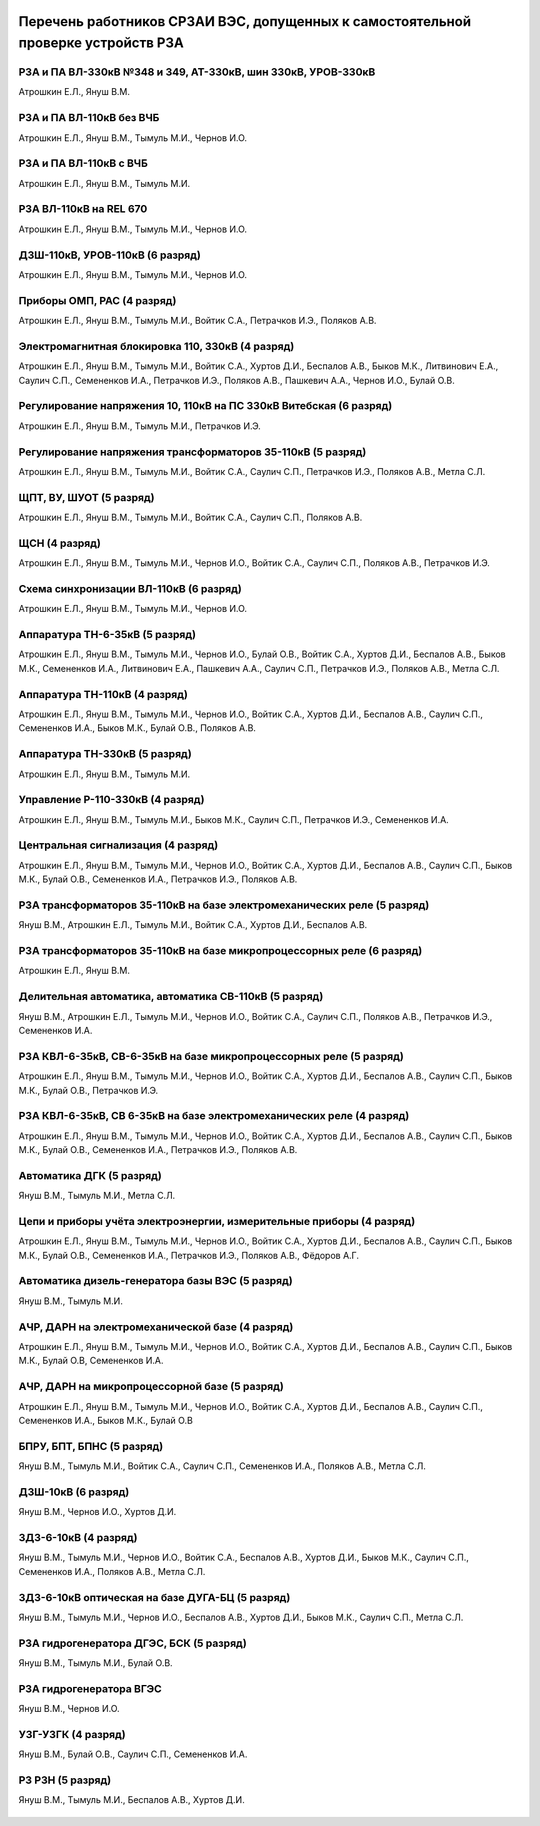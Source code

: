 .. figure:: ../_static/Утверждаю10_01_2019.svg
       :align: center

Перечень работников СРЗАИ ВЭС, допущенных к самостоятельной проверке устройств РЗА
~~~~~~~~~~~~~~~~~~~~~~~~~~~~~~~~~~~~~~~~~~~~~~~~~~~~~~~~~~~~~~~~~~~~~~~~~~~~~~~~~~~

РЗА и ПА ВЛ-330кВ №348 и 349, АТ-330кВ, шин 330кВ, УРОВ-330кВ
""""""""""""""""""""""""""""""""""""""""""""""""""""""""""""""""

Атрошкин Е.Л., Януш В.М.

РЗА и ПА ВЛ-110кВ без ВЧБ
"""""""""""""""""""""""""

Атрошкин Е.Л., Януш В.М., Тымуль М.И., Чернов И.О.

РЗА и ПА ВЛ-110кВ с ВЧБ
"""""""""""""""""""""""

Атрошкин Е.Л., Януш В.М., Тымуль М.И.

РЗА ВЛ-110кВ на REL 670
"""""""""""""""""""""""

Атрошкин Е.Л., Януш В.М., Тымуль М.И., Чернов И.О.

ДЗШ-110кВ, УРОВ-110кВ (6 разряд)
""""""""""""""""""""""""""""""""

Атрошкин Е.Л., Януш В.М., Тымуль М.И., Чернов И.О.

Приборы ОМП, РАС (4 разряд)
"""""""""""""""""""""""""""

Атрошкин Е.Л., Януш В.М., Тымуль М.И., Войтик С.А., Петрачков И.Э., Поляков А.В.

Электромагнитная блокировка 110, 330кВ (4 разряд)
"""""""""""""""""""""""""""""""""""""""""""""""""

Атрошкин Е.Л., Януш В.М., Тымуль М.И., Войтик С.А., Хуртов Д.И., Беспалов А.В., Быков М.К., Литвинович Е.А., Саулич С.П., Семененков И.А., Петрачков И.Э., Поляков А.В., Пашкевич А.А., Чернов И.О., Булай О.В.

Регулирование напряжения 10, 110кВ на ПС 330кВ Витебская (6 разряд)
"""""""""""""""""""""""""""""""""""""""""""""""""""""""""""""""""""

Атрошкин Е.Л., Януш В.М., Тымуль М.И., Петрачков И.Э.

Регулирование напряжения трансформаторов 35-110кВ (5 разряд)
""""""""""""""""""""""""""""""""""""""""""""""""""""""""""""

Атрошкин Е.Л., Януш В.М., Тымуль М.И., Войтик С.А., Саулич С.П., Петрачков И.Э., Поляков А.В., Метла С.Л.

ЩПТ, ВУ, ШУОТ (5 разряд)
""""""""""""""""""""""""

Атрошкин Е.Л., Януш В.М., Тымуль М.И., Войтик С.А., Саулич С.П., Поляков А.В.

ЩСН (4 разряд)
""""""""""""""

Атрошкин Е.Л., Януш В.М., Тымуль М.И., Чернов И.О., Войтик С.А., Саулич С.П., Поляков А.В., Петрачков И.Э.

Схема синхронизации ВЛ-110кВ (6 разряд)
"""""""""""""""""""""""""""""""""""""""

Атрошкин Е.Л., Януш В.М., Тымуль М.И., Чернов И.О.

Аппаратура ТН-6-35кВ (5 разряд)
"""""""""""""""""""""""""""""""

Атрошкин Е.Л., Януш В.М., Тымуль М.И., Чернов И.О., Булай О.В., Войтик С.А., Хуртов Д.И., Беспалов А.В., Быков М.К., Семененков И.А., Литвинович Е.А., Пашкевич А.А., Саулич С.П., Петрачков И.Э., Поляков А.В., Метла С.Л.

Аппаратура ТН-110кВ (4 разряд)
""""""""""""""""""""""""""""""

Атрошкин Е.Л., Януш В.М., Тымуль М.И., Чернов И.О., Войтик С.А., Хуртов Д.И., Беспалов А.В., Саулич С.П., Семененков И.А., Быков М.К., Булай О.В., Поляков А.В.

Аппаратура ТН-330кВ (5 разряд)
""""""""""""""""""""""""""""""

Атрошкин Е.Л., Януш В.М., Тымуль М.И.

Управление Р-110-330кВ (4 разряд)
"""""""""""""""""""""""""""""""""

Атрошкин Е.Л., Януш В.М., Тымуль М.И., Быков М.К., Саулич С.П., Петрачков И.Э., Семененков И.А.

Центральная сигнализация (4 разряд)
"""""""""""""""""""""""""""""""""""

Атрошкин Е.Л., Януш В.М., Тымуль М.И., Чернов И.О., Войтик С.А., Хуртов Д.И., Беспалов А.В., Саулич С.П., Быков М.К., Булай О.В., Семененков И.А., Петрачков И.Э., Поляков А.В.

РЗА трансформаторов 35-110кВ на базе электромеханических реле (5 разряд)
""""""""""""""""""""""""""""""""""""""""""""""""""""""""""""""""""""""""

Януш В.М., Атрошкин Е.Л., Тымуль М.И., Войтик С.А., Хуртов Д.И., Беспалов А.В.

РЗА трансформаторов 35-110кВ на базе микропроцессорных реле (6 разряд)
""""""""""""""""""""""""""""""""""""""""""""""""""""""""""""""""""""""

Атрошкин Е.Л., Януш В.М.

Делительная автоматика, автоматика СВ-110кВ (5 разряд)
""""""""""""""""""""""""""""""""""""""""""""""""""""""

Януш В.М., Атрошкин Е.Л., Тымуль М.И., Чернов И.О., Войтик С.А., Саулич С.П., Поляков А.В., Петрачков И.Э., Семененков И.А.

РЗА КВЛ-6-35кВ, СВ-6-35кВ на базе микропроцессорных реле (5 разряд)
"""""""""""""""""""""""""""""""""""""""""""""""""""""""""""""""""""

Атрошкин Е.Л., Януш В.М., Тымуль М.И., Чернов И.О., Войтик С.А., Хуртов Д.И., Беспалов А.В., Саулич С.П., Быков М.К., Булай О.В., Петрачков И.Э.


РЗА КВЛ-6-35кВ, СВ 6-35кВ на базе электромеханических реле (4 разряд)
"""""""""""""""""""""""""""""""""""""""""""""""""""""""""""""""""""""

Атрошкин Е.Л., Януш В.М., Тымуль М.И., Чернов И.О., Войтик С.А., Хуртов Д.И., Беспалов А.В., Саулич С.П., Быков М.К., Булай О.В., Семененков И.А., Петрачков И.Э., Поляков А.В.

Автоматика ДГК (5 разряд)
"""""""""""""""""""""""""

Януш В.М., Тымуль М.И., Метла С.Л.

Цепи и приборы учёта электроэнергии, измерительные приборы (4 разряд)
"""""""""""""""""""""""""""""""""""""""""""""""""""""""""""""""""""""

Атрошкин Е.Л., Януш В.М., Тымуль М.И., Чернов И.О., Войтик С.А., Хуртов Д.И., Беспалов А.В., Саулич С.П., Быков М.К., Булай О.В., Семененков И.А., Петрачков И.Э., Поляков А.В., Фёдоров А.Г.

Автоматика дизель-генератора базы ВЭС (5 разряд)
""""""""""""""""""""""""""""""""""""""""""""""""

Януш В.М., Тымуль М.И.

АЧР, ДАРН на электромеханической базе (4 разряд)
""""""""""""""""""""""""""""""""""""""""""""""""

Атрошкин Е.Л., Януш В.М., Тымуль М.И., Чернов И.О., Войтик С.А., Хуртов Д.И., Беспалов А.В., Саулич С.П., Быков М.К., Булай О.В, Семененков И.А.

АЧР, ДАРН на микропроцессорной базе (5 разряд)
""""""""""""""""""""""""""""""""""""""""""""""""

Атрошкин Е.Л., Януш В.М., Тымуль М.И., Чернов И.О., Войтик С.А., Хуртов Д.И., Беспалов А.В., Саулич С.П., Семененков И.А., Быков М.К., Булай О.В

БПРУ, БПТ, БПНС (5 разряд)
""""""""""""""""""""""""""

Януш В.М., Тымуль М.И., Войтик С.А., Саулич С.П., Семененков И.А., Поляков А.В., Метла С.Л.

ДЗШ-10кВ (6 разряд)
"""""""""""""""""""

Януш В.М., Чернов И.О., Хуртов Д.И.

ЗДЗ-6-10кВ (4 разряд)
"""""""""""""""""""""

Януш В.М., Тымуль М.И., Чернов И.О., Войтик С.А., Беспалов А.В., Хуртов Д.И., Быков М.К., Саулич С.П., Семененков И.А., Поляков А.В., Метла С.Л.

ЗДЗ-6-10кВ оптическая на базе ДУГА-БЦ (5 разряд)
""""""""""""""""""""""""""""""""""""""""""""""""

Януш В.М., Тымуль М.И., Чернов И.О., Беспалов А.В., Хуртов Д.И., Быков М.К., Саулич С.П., Метла С.Л.

РЗА гидрогенератора ДГЭС, БСК (5 разряд)
""""""""""""""""""""""""""""""""""""""""

Януш В.М., Тымуль М.И., Булай О.В.

РЗА гидрогенератора ВГЭС
""""""""""""""""""""""""

Януш В.М., Чернов И.О.

УЗГ-УЗГК (4 разряд)
"""""""""""""""""""

Януш В.М., Булай О.В., Саулич С.П., Семененков И.А.

РЗ  РЗН (5 разряд)
""""""""""""""""""

Януш В.М., Тымуль М.И., Беспалов А.В., Хуртов Д.И.

.. figure:: ../_static/Подпись.svg
       :align: center
